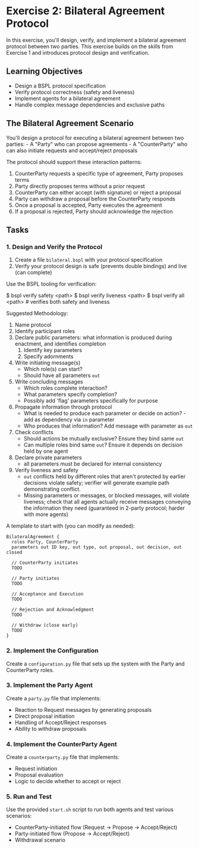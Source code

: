 * Exercise 2: Bilateral Agreement Protocol
In this exercise, you'll design, verify, and implement a bilateral
agreement protocol between two parties. This exercise builds on the
skills from Exercise 1 and introduces protocol design and verification.

** Learning Objectives
- Design a BSPL protocol specification
- Verify protocol correctness (safety and liveness)
- Implement agents for a bilateral agreement
- Handle complex message dependencies and exclusive paths

** The Bilateral Agreement Scenario
You'll design a protocol for executing a bilateral agreement between two
parties: - A "Party" who can propose agreements - A "CounterParty" who
can also initiate requests and accept/reject proposals

The protocol should support these interaction patterns:
  1. CounterParty requests a specific type of agreement, Party proposes terms
  2. Party directly proposes terms without a prior request
  3. CounterParty can either accept (with signature) or reject a proposal
  4. Party can withdraw a proposal before the CounterParty responds
  5. Once a proposal is accepted, Party executes the agreement
  6. If a proposal is rejected, Party should acknowledge the rejection

** Tasks
*** 1. Design and Verify the Protocol
1. Create a file =bilateral.bspl= with your protocol specification
2. Verify your protocol design is safe (prevents double bindings) and
   live (can complete)

Use the BSPL tooling for verification:

#+begin_example sh
$ bspl verify safety <path>
$ bspl verify liveness <path>
$ bspl verify all <path>      # verifies both safety and liveness
#+end_example

Suggested Methodology:

1. Name protocol
2. Identify participant roles
3. Declare public parameters: what information is produced during enactment, and identifies completion
   1. Identify key parameters
   2. Specify adornments
4. Write initiating message(s)
   - Which role(s) can start?
   - Should have all parameters ~out~
5. Write concluding messages
   - Which roles complete interaction?
   - What parameters specify completion?
   - Possibly add 'flag' parameters specifically for purpose
6. Propagate information through protocol
   - What is needed to produce each parameter or decide on action? - add as dependency via ~in~ parameter
   - Who produces that information? Add message with parameter as ~out~
7. Check conflicts
   - Should actions be mutually exclusive? Ensure they bind same ~out~
   - Can multiple roles bind same ~out~? Ensure it depends on decision held by one agent
8. Declare private parameters
   - all parameters must be declared for internal consistency
9. Verify liveness and safety
   - ~out~ conflicts held by different roles that aren't protected by earlier decisions violate safety; verifier will generate example path demonstrating conflict.
   - Missing parameters or messages, or blocked messages, will violate liveness; check that all agents actually receive messages conveying the information they need (guaranteed in 2-party protocol; harder with more agents)

A template to start with (you can modify as needed):

#+begin_example
BilateralAgreement {
  roles Party, CounterParty
  parameters out ID key, out type, out proposal, out decision, out closed

  // CounterParty initiates
  TODO

  // Party initiates
  TODO

  // Acceptance and Execution
  TODO

  // Rejection and Acknowledgment
  TODO

  // Withdraw (close early)
  TODO
}
#+end_example

*** 2. Implement the Configuration
Create a =configuration.py= file that sets up the system with the Party
and CounterParty roles.

*** 3. Implement the Party Agent
Create a =party.py= file that implements:
  - Reaction to Request messages by generating proposals
  - Direct proposal initiation
  - Handling of Accept/Reject responses
  - Ability to withdraw proposals

*** 4. Implement the CounterParty Agent
Create a =counterparty.py= file that implements:
  - Request initiation
  - Proposal evaluation
  - Logic to decide whether to accept or reject

*** 5. Run and Test
Use the provided =start.sh= script to run both agents and test various scenarios:
  - CounterParty-initiated flow
    (Request -> Propose -> Accept/Reject)
  - Party-initiated flow (Propose -> Accept/Reject)
  - Withdrawal scenario
